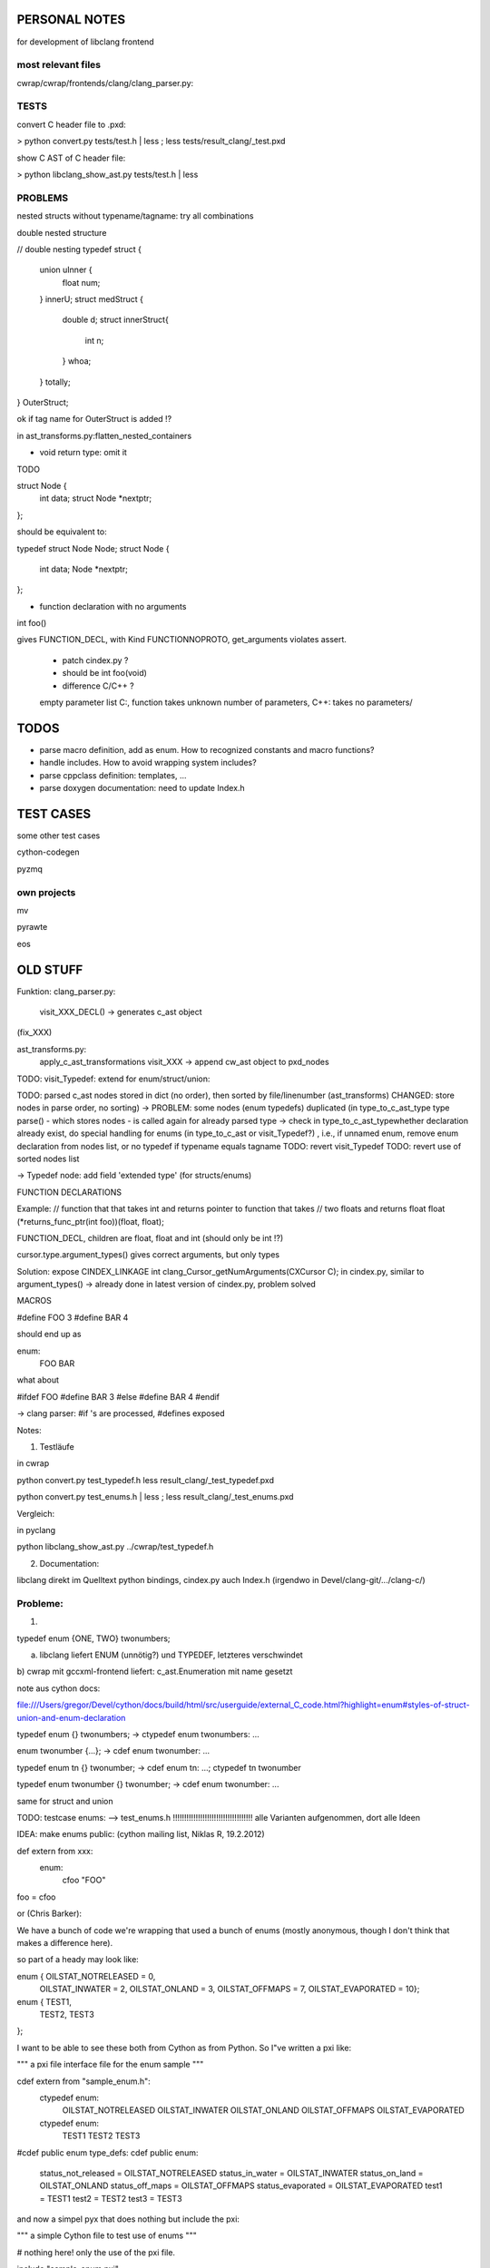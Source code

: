 PERSONAL NOTES
==============

for development of libclang frontend


most relevant files
-------------------

cwrap/cwrap/frontends/clang/clang_parser.py:


TESTS
-----

convert C header file to .pxd:

> python convert.py tests/test.h | less ; less tests/result_clang/_test.pxd 

show C AST of C header file:

> python libclang_show_ast.py tests/test.h | less



PROBLEMS
--------

nested structs without typename/tagname: try all combinations

double nested structure

// double nesting
typedef struct {
    union uInner {
        float num;
    } innerU;
    struct medStruct {
        double d;
        struct innerStruct{
            int n;
        } whoa;
    } totally;
} OuterStruct;

ok if tag name for OuterStruct is added !?

in ast_transforms.py:flatten_nested_containers


* void return type: omit it

TODO

struct Node {
    int data;
    struct Node *nextptr;
};

should be equivalent to:

typedef struct Node Node;
struct Node {
    int data;
    Node *nextptr;
};

* function declaration with no arguments

int foo()

gives FUNCTION_DECL, with Kind FUNCTIONNOPROTO, get_arguments violates
assert.
   * patch cindex.py ?
   * should be int foo(void)
   * difference C/C++ ? 
   
   empty parameter list
   C:, function takes unknown number of
   parameters, 
   C++: takes no parameters/


TODOS
=====

* parse macro definition, add as enum.  How to recognized constants
  and macro functions?

* handle includes. How to avoid wrapping system includes?

* parse cppclass definition: templates, ...

* parse doxygen documentation: need to update Index.h


TEST CASES
==========

some other test cases

cython-codegen

pyzmq

own projects
------------

mv

pyrawte

eos





OLD STUFF
=========


Funktion:
clang_parser.py:
   visit_XXX_DECL() -> generates c_ast object
(fix_XXX)

ast_transforms.py:
    apply_c_ast_transformations
    visit_XXX -> append cw_ast object to pxd_nodes

TODO: visit_Typedef: extend for enum/struct/union:





TODO: parsed c_ast nodes stored in dict (no order), then sorted by
file/linenumber (ast_transforms) 
CHANGED: store nodes in parse order,
no sorting) -> PROBLEM: some nodes (enum typedefs) duplicated (in
type_to_c_ast_type type parse() - which stores nodes - is called again
for already parsed type
-> check in type_to_c_ast_typewhether declaration already exist, do
special handling for enums (in type_to_c_ast or visit_Typedef?) , i.e., if unnamed enum, remove enum
declaration from nodes list, or no typedef if typename equals tagname 
TODO: revert visit_Typedef
TODO: revert use of sorted nodes list



-> Typedef node: add field 'extended type' (for structs/enums)



FUNCTION DECLARATIONS

Example:
// function that that takes int and returns pointer to function that takes
// two floats and returns float
float (*returns_func_ptr(int foo))(float, float);

FUNCTION_DECL, children are float, float and int (should only be int !?)

cursor.type.argument_types() gives correct arguments, but only types

Solution:
expose 
CINDEX_LINKAGE int clang_Cursor_getNumArguments(CXCursor C);
in cindex.py, similar to argument_types()
-> already done in latest version of cindex.py, problem solved


MACROS

#define FOO 3
#define BAR 4

should end up as

enum:
    FOO
    BAR

what about

#ifdef FOO
#define BAR 3
#else
#define BAR 4
#endif

-> clang parser: #if 's are processed, #defines exposed



Notes:

1) Testläufe

in cwrap

python convert.py test_typedef.h
less result_clang/_test_typedef.pxd

python convert.py test_enums.h | less ; less result_clang/_test_enums.pxd 

Vergleich:

in pyclang

python libclang_show_ast.py ../cwrap/test_typedef.h

2) Documentation:

libclang
direkt im Quelltext python bindings, cindex.py
auch Index.h (irgendwo in Devel/clang-git/.../clang-c/)


Probleme:
--------

1)

typedef enum {ONE, TWO} twonumbers;

a) libclang liefert ENUM (unnötig?) und TYPEDEF, letzteres verschwindet
b) cwrap mit gccxml-frontend liefert: c_ast.Enumeration mit name
gesetzt



note aus cython docs: 

file:///Users/gregor/Devel/cython/docs/build/html/src/userguide/external_C_code.html?highlight=enum#styles-of-struct-union-and-enum-declaration

typedef enum {} twonumbers;  ->  ctypedef enum twonumbers: ...

enum twonumber {...}; -> cdef enum twonumber: ...

typedef enum tn {} twonumber; 
-> cdef enum tn: ...; ctypedef tn twonumber

typedef enum twonumber {} twonumber; -> cdef enum twonumber: ...


same for struct and union

TODO: testcase enums:
--> test_enums.h !!!!!!!!!!!!!!!!!!!!!!!!!!!!!!!!!!!
alle Varianten aufgenommen, dort alle Ideen





IDEA:
make enums public: (cython mailing list, Niklas R, 19.2.2012)

def extern from xxx:
   enum:
       cfoo "FOO"

foo = cfoo


or (Chris Barker):

We have a bunch of code we're wrapping that used a bunch of enums
(mostly anonymous, though I don't think that makes a difference here).

so part of a heady may look like:

enum {  OILSTAT_NOTRELEASED = 0,
       OILSTAT_INWATER = 2,
       OILSTAT_ONLAND = 3,
       OILSTAT_OFFMAPS = 7,
       OILSTAT_EVAPORATED = 10};

enum {  TEST1,
       TEST2,
       TEST3
};


I want to be able to see these both from Cython as from Python. So
I"ve written a pxi like:

"""
a pxi file interface file for the enum sample
"""

cdef extern from "sample_enum.h":
   ctypedef enum:
       OILSTAT_NOTRELEASED
       OILSTAT_INWATER
       OILSTAT_ONLAND
       OILSTAT_OFFMAPS
       OILSTAT_EVAPORATED

   ctypedef enum:
       TEST1
       TEST2
       TEST3

#cdef public enum type_defs:
cdef public enum:
   status_not_released = OILSTAT_NOTRELEASED
   status_in_water = OILSTAT_INWATER
   status_on_land = OILSTAT_ONLAND
   status_off_maps = OILSTAT_OFFMAPS
   status_evaporated = OILSTAT_EVAPORATED
   test1 = TEST1
   test2 = TEST2
   test3 = TEST3


and now a simpel pyx that does nothing but include the pxi:

"""
a simple Cython file to test use of enums
"""

# nothing here! only the use of the pxi file.

include "sample_enum.pxi"




IDEA: macros

#define C_BAR 1

cdef extern from 'foo.h':
   enum: 
       C_BAR

or:
  enum:
      C_BAR_c "C_BAR"
C_BAR = C_BAR_c


???
cpdef int C_BAR




TESTCASES:

need testcases, better organization into file orders, with expected
output


c++: possible testcases:

pyzmq (cython based wrapper for zmq)

libclang, Index.h

